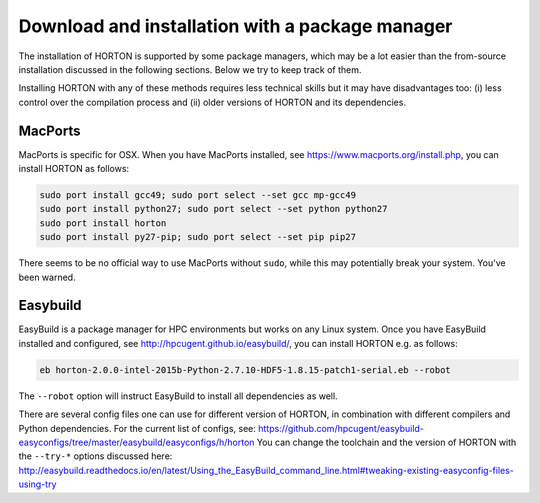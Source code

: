 ..
    : HORTON: Helpful Open-source Research TOol for N-fermion systems.
    : Copyright (C) 2011-2017 The HORTON Development Team
    :
    : This file is part of HORTON.
    :
    : HORTON is free software; you can redistribute it and/or
    : modify it under the terms of the GNU General Public License
    : as published by the Free Software Foundation; either version 3
    : of the License, or (at your option) any later version.
    :
    : HORTON is distributed in the hope that it will be useful,
    : but WITHOUT ANY WARRANTY; without even the implied warranty of
    : MERCHANTABILITY or FITNESS FOR A PARTICULAR PURPOSE.  See the
    : GNU General Public License for more details.
    :
    : You should have received a copy of the GNU General Public License
    : along with this program; if not, see <http://www.gnu.org/licenses/>
    :
    : --


Download and installation with a package manager
################################################

The installation of HORTON is supported by some package managers, which may be a lot
easier than the from-source installation discussed in the following sections. Below we try
to keep track of them.

Installing HORTON with any of these methods requires less technical skills but it may have
disadvantages too: (i) less control over the compilation process and (ii) older versions
of HORTON and its dependencies.


MacPorts
========

MacPorts is specific for OSX. When you have MacPorts installed, see
https://www.macports.org/install.php, you can install HORTON as follows:

.. code-block:: bash

    sudo port install gcc49; sudo port select --set gcc mp-gcc49
    sudo port install python27; sudo port select --set python python27
    sudo port install horton
    sudo port install py27-pip; sudo port select --set pip pip27

There seems to be no official way to use MacPorts without ``sudo``, while this may
potentially break your system. You've been warned.


Easybuild
=========

EasyBuild is a package manager for HPC environments but works on any Linux system. Once
you have EasyBuild installed and configured, see http://hpcugent.github.io/easybuild/, you
can install HORTON e.g. as follows:

.. code-block:: bash

   eb horton-2.0.0-intel-2015b-Python-2.7.10-HDF5-1.8.15-patch1-serial.eb --robot

The ``--robot`` option will instruct EasyBuild to install all dependencies as well.

There are several config files one can use for different version of HORTON, in combination
with different compilers and Python dependencies. For the current list of configs, see:
https://github.com/hpcugent/easybuild-easyconfigs/tree/master/easybuild/easyconfigs/h/horton
You can change the toolchain and the version of HORTON with the ``--try-*`` options
discussed here:
http://easybuild.readthedocs.io/en/latest/Using_the_EasyBuild_command_line.html#tweaking-existing-easyconfig-files-using-try
